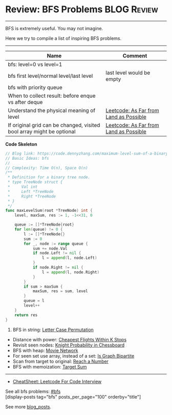 * Review: BFS Problems                                          :BLOG:Review:
#+STARTUP: showeverything
#+OPTIONS: toc:nil \n:t ^:nil creator:nil d:nil
:PROPERTIES:
:type: bfs, review
:END:
---------------------------------------------------------------------
BFS is extremely useful. You may not imagine.

Here we try to compile a list of inspiring BFS problems.
---------------------------------------------------------------------
#+BEGIN_HTML
<a href="https://github.com/dennyzhang/code.dennyzhang.com/tree/master/review/review-bfs"><img align="right" width="200" height="183" src="https://www.dennyzhang.com/wp-content/uploads/denny/watermark/github.png" /></a>
#+END_HTML

| Name                                                                  | Comment                                |
|-----------------------------------------------------------------------+----------------------------------------|
| bfs: level=0 vs level=1                                               |                                        |
| bfs first level/normal level/last level                               | last level would be empty              |
| bfs with priority queue                                               |                                        |
| When to collect result: before enque vs after deque                   |                                        |
| Understand the physical meaning of level                              | [[https://code.dennyzhang.com/as-far-from-land-as-possible][Leetcode: As Far from Land as Possible]] |
| If original grid can be changed, visited bool array might be optional | [[https://code.dennyzhang.com/as-far-from-land-as-possible][Leetcode: As Far from Land as Possible]] |

*Code Skeleton*
#+BEGIN_SRC go
// Blog link: https://code.dennyzhang.com/maximum-level-sum-of-a-binary-tree
// Basic Ideas: bfs
//
// Complexity: Time O(n), Space O(n)
/**
 * Definition for a binary tree node.
 * type TreeNode struct {
 *     Val int
 *     Left *TreeNode
 *     Right *TreeNode
 * }
 */
func maxLevelSum(root *TreeNode) int {
    level, maxSum, res := 1, -1<<31, 0

    queue := []*TreeNode{root}
    for len(queue) != 0 {
        l := []*TreeNode{}
        sum := 0
        for _, node := range queue {
            sum += node.Val
            if node.Left != nil {
                l = append(l, node.Left)
            }
            if node.Right != nil {
                l = append(l, node.Right)
            }
        }
        if sum > maxSum {
            maxSum, res = sum, level
        }
        queue = l
        level++
    }
    return res
}
#+END_SRC

1. BFS in string: [[https://code.dennyzhang.com/letter-case-permutation][Letter Case Permutation]]
- Distance with power: [[https://code.dennyzhang.com/cheapest-flights-within-k-stops][Cheapest Flights Within K Stops]]
- Revisit seen nodes: [[https://code.dennyzhang.com/knight-probability-in-chessboard][Knight Probability in Chessboard]]
- BFS with heap: [[https://code.dennyzhang.com/movie-network][Movie Network]]
- For seen set use array, instead of a set: [[https://code.dennyzhang.com/is-graph-bipartite][Is Graph Bipartite]]
- Scan from target to original: [[https://code.dennyzhang.com/reach-a-number][Reach a Number]]
- BFS with memoization: [[https://code.dennyzhang.com/target-sum][Target Sum]]
---------------------------------------------------------------------
- [[https://cheatsheet.dennyzhang.com/cheatsheet-leetcode-A4][CheatSheet: Leetcode For Code Interview]]

See all bfs problems: [[https://code.dennyzhang.com/tag/bfs/][#bfs]]
[display-posts tag="bfs" posts_per_page="100" orderby="title"]

See more [[https://code.dennyzhang.com/?s=blog+posts][blog_posts]].

#+BEGIN_HTML
<div style="overflow: hidden;">
<div style="float: left; padding: 5px"> <a href="https://www.linkedin.com/in/dennyzhang001"><img src="https://www.dennyzhang.com/wp-content/uploads/sns/linkedin.png" alt="linkedin" /></a></div>
<div style="float: left; padding: 5px"><a href="https://github.com/DennyZhang"><img src="https://www.dennyzhang.com/wp-content/uploads/sns/github.png" alt="github" /></a></div>
<div style="float: left; padding: 5px"><a href="https://www.dennyzhang.com/slack" target="_blank" rel="nofollow"><img src="https://www.dennyzhang.com/wp-content/uploads/sns/slack.png" alt="slack"/></a></div>
</div>
#+END_HTML
* org-mode configuration                                           :noexport:
#+STARTUP: overview customtime noalign logdone showall
#+DESCRIPTION:
#+KEYWORDS:
#+LATEX_HEADER: \usepackage[margin=0.6in]{geometry}
#+LaTeX_CLASS_OPTIONS: [8pt]
#+LATEX_HEADER: \usepackage[english]{babel}
#+LATEX_HEADER: \usepackage{lastpage}
#+LATEX_HEADER: \usepackage{fancyhdr}
#+LATEX_HEADER: \pagestyle{fancy}
#+LATEX_HEADER: \fancyhf{}
#+LATEX_HEADER: \rhead{Updated: \today}
#+LATEX_HEADER: \rfoot{\thepage\ of \pageref{LastPage}}
#+LATEX_HEADER: \lfoot{\href{https://github.com/dennyzhang/cheatsheet.dennyzhang.com/tree/master/cheatsheet-leetcode-A4}{GitHub: https://github.com/dennyzhang/cheatsheet.dennyzhang.com/tree/master/cheatsheet-leetcode-A4}}
#+LATEX_HEADER: \lhead{\href{https://cheatsheet.dennyzhang.com/cheatsheet-slack-A4}{Blog URL: https://cheatsheet.dennyzhang.com/cheatsheet-leetcode-A4}}
#+AUTHOR: Denny Zhang
#+EMAIL:  denny@dennyzhang.com
#+TAGS: noexport(n)
#+PRIORITIES: A D C
#+OPTIONS:   H:3 num:t toc:nil \n:nil @:t ::t |:t ^:t -:t f:t *:t <:t
#+OPTIONS:   TeX:t LaTeX:nil skip:nil d:nil todo:t pri:nil tags:not-in-toc
#+EXPORT_EXCLUDE_TAGS: exclude noexport
#+SEQ_TODO: TODO HALF ASSIGN | DONE BYPASS DELEGATE CANCELED DEFERRED
#+LINK_UP:
#+LINK_HOME:

